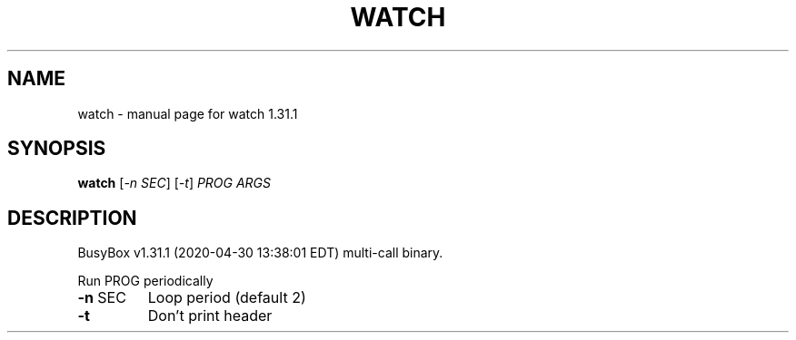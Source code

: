 .\" DO NOT MODIFY THIS FILE!  It was generated by help2man 1.47.8.
.TH WATCH "1" "April 2020" "Fidelix 1.0" "User Commands"
.SH NAME
watch \- manual page for watch 1.31.1
.SH SYNOPSIS
.B watch
[\fI\,-n SEC\/\fR] [\fI\,-t\/\fR] \fI\,PROG ARGS\/\fR
.SH DESCRIPTION
BusyBox v1.31.1 (2020\-04\-30 13:38:01 EDT) multi\-call binary.
.PP
Run PROG periodically
.TP
\fB\-n\fR SEC
Loop period (default 2)
.TP
\fB\-t\fR
Don't print header

